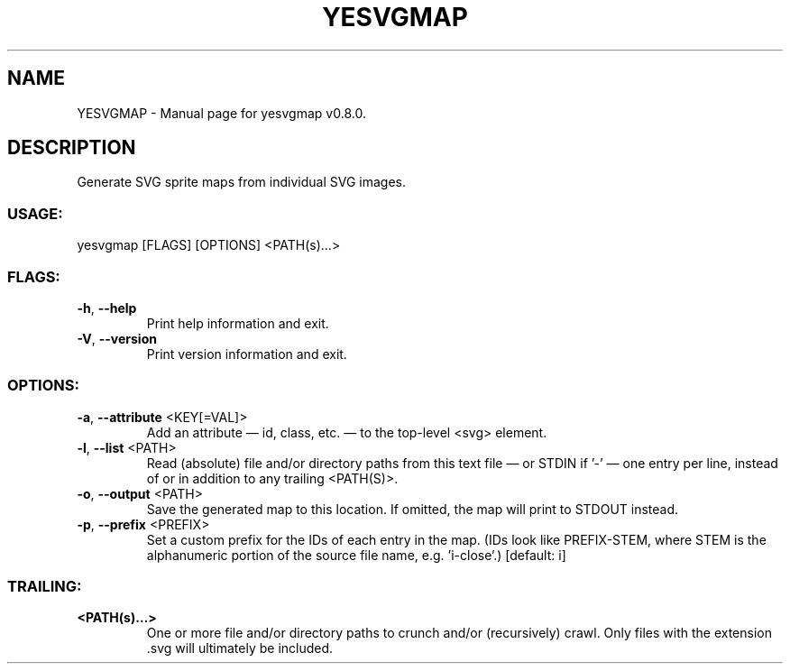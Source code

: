 .TH "YESVGMAP" "1" "August 2025" "yesvgmap v0.8.0" "User Commands"
.SH NAME
YESVGMAP \- Manual page for yesvgmap v0.8.0.
.SH DESCRIPTION
Generate SVG sprite maps from individual SVG images.
.SS USAGE:
.TP
yesvgmap [FLAGS] [OPTIONS] <PATH(s)…>
.SS FLAGS:
.TP
\fB\-h\fR, \fB\-\-help\fR
Print help information and exit.
.TP
\fB\-V\fR, \fB\-\-version\fR
Print version information and exit.
.SS OPTIONS:
.TP
\fB\-a\fR, \fB\-\-attribute\fR <KEY[=VAL]>
Add an attribute — id, class, etc. — to the top\-level <svg> element.
.TP
\fB\-l\fR, \fB\-\-list\fR <PATH>
Read (absolute) file and/or directory paths from this text file — or STDIN if '\-' — one entry per line, instead of or in addition to any trailing <PATH(S)>.
.TP
\fB\-o\fR, \fB\-\-output\fR <PATH>
Save the generated map to this location. If omitted, the map will print to STDOUT instead.
.TP
\fB\-p\fR, \fB\-\-prefix\fR <PREFIX>
Set a custom prefix for the IDs of each entry in the map. (IDs look like PREFIX\-STEM, where STEM is the alphanumeric portion of the source file name, e.g. 'i\-close'.) [default: i]
.SS TRAILING:
.TP
\fB<PATH(s)…>\fR
One or more file and/or directory paths to crunch and/or (recursively) crawl. Only files with the extension .svg will ultimately be included.
